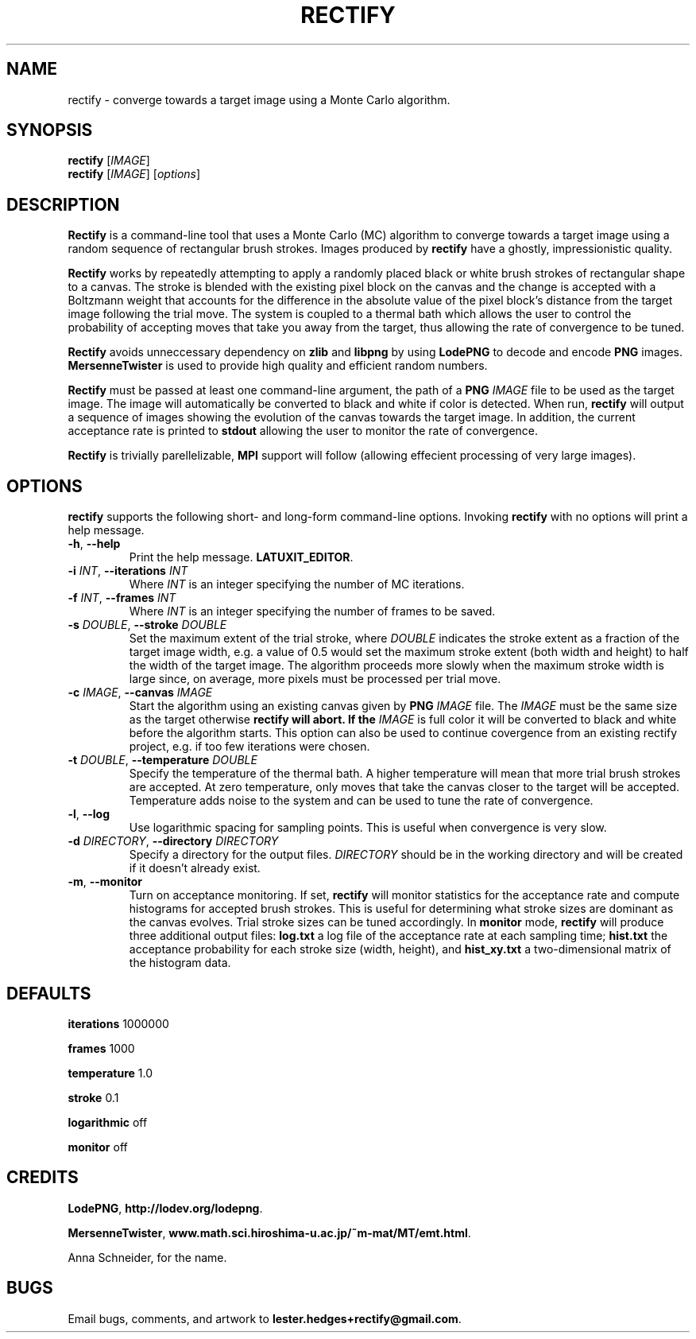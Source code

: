 \" Rectify man page
.if !\n(.g \{\
.	if !\w|\*(lq| \{\
.		ds lq ``
.		if \w'\(lq' .ds lq "\(lq
.	\}
.	if !\w|\*(rq| \{\
.		ds rq ''
.		if \w'\(rq' .ds rq "\(rq
.	\}
.\}
.de Id
.ds Dt \\$4
..
.Id $Id: rectify.1,v 1.00 2013/01/21 16:20:04 lester Exp $
.TH RECTIFY 1 \*(Dt "Lester Hedges"
.SH NAME
rectify \- converge towards a target image using a Monte Carlo algorithm.
.SH SYNOPSIS
.B rectify
.RI [ IMAGE ]
.br
.B rectify
.RI [ IMAGE ]
.RI [ options ]
.SH DESCRIPTION
.PP
.B Rectify
is a command-line tool that uses a Monte Carlo (MC) algorithm to converge
towards a target image using a random sequence of rectangular brush strokes.
Images produced by
.B rectify
have a ghostly, impressionistic quality.
.PP
.B Rectify
works by repeatedly attempting to apply a randomly placed black or white brush
strokes of rectangular shape to a canvas. The stroke is blended with the
existing pixel block on the canvas and the change is accepted with a Boltzmann
weight that accounts for the difference in the absolute value of the pixel
block's distance from the target image following the trial move. The system is
coupled to a thermal bath which allows the user to control the probability of
accepting moves that take you away from the target, thus allowing the rate of
convergence to be tuned.
.PP
.B Rectify
avoids unneccessary dependency on
.B zlib
and
.B libpng
by using
.B LodePNG
to decode and encode
.B PNG
images.
.B MersenneTwister
is used to provide high quality and efficient random numbers.
.PP
.B Rectify
must be passed at least one command-line argument, the path of a
.B PNG
.I IMAGE
file to be used as the target image. The image will automatically be converted
to black and white if color is detected. When run,
.B rectify
will output a sequence of images showing the evolution of the canvas towards
the target image. In addition, the current acceptance rate is printed to
.B stdout
allowing the user to monitor the rate of convergence.
.PP
.B Rectify
is trivially parellelizable, 
.B MPI
support will follow (allowing effecient processing of very large images).
.SH OPTIONS
.B
rectify
supports the following short- and long-form command-line options. Invoking
.B rectify
with no options will print a help message.
.TP
.BR \-h ", " \-\^\-help
Print the help message.
.BR LATUXIT_EDITOR .
.TP
.BI \-i " INT" "\fR,\fP \-\^\-iterations "INT
Where
.I INT
is an integer specifying the number of MC iterations.
.TP
.BI \-f " INT" "\fR,\fP \-\^\-frames "INT
Where
.I INT
is an integer specifying the number of frames to be saved.
.TP
.BI \-s " DOUBLE" "\fR,\fP \-\^\-stroke "DOUBLE
Set the maximum extent of the trial stroke, where
.I DOUBLE
indicates the stroke extent as a fraction of the target image width, e.g.
a value of 0.5 would set the maximum stroke extent (both width and height) to
half the width of the target image. The algorithm proceeds more slowly when
the maximum stroke width is large since, on average, more pixels must be
processed per trial move.
.TP
.BI \-c " IMAGE" "\fR,\fP \-\^\-canvas "IMAGE
Start the algorithm using an existing canvas given by
.B PNG
.I IMAGE
file. The
.I IMAGE
must be the same size as the target otherwise
.B rectify will abort. If the
.I IMAGE
is full color it will be converted to black and white before the
algorithm starts. This option can also be used to continue covergence
from an existing rectify project, e.g. if too few iterations were chosen.
.TP
.BI \-t " DOUBLE" "\fR,\fP \-\^\-temperature "DOUBLE
Specify the temperature of the thermal bath. A higher temperature will mean
that more trial brush strokes are accepted. At zero temperature, only moves
that take the canvas closer to the target will be accepted. Temperature adds
noise to the system and can be used to tune the rate of convergence.
.TP
.BR \-l ", " \-\^\-log
Use logarithmic spacing for sampling points. This is useful when convergence
is very slow.
.TP
.BI \-d " DIRECTORY" "\fR,\fP \-\^\-directory "DIRECTORY
Specify a directory for the output files.
.I DIRECTORY
should be in the working directory and will be created if it doesn't already
exist.
.TP
.BR \-m ", " \-\^\-monitor
Turn on acceptance monitoring. If set,
.B rectify
will monitor statistics for the acceptance rate and compute histograms for
accepted brush strokes. This is useful for determining what stroke sizes are
dominant as the canvas evolves. Trial stroke sizes can be tuned accordingly.
In
.B monitor
mode,
.B rectify
will produce three additional output files:
.BR log.txt
a log file of the acceptance rate at each sampling time;
.BR hist.txt
the acceptance probability for each stroke size (width, height), and
.BR hist_xy.txt
a two-dimensional matrix of the histogram data.
.
.SH DEFAULTS
.PP
.B iterations
1000000
.PP
.B frames
1000
.PP
.B temperature
1.0
.PP
.B stroke
0.1
.PP
.B logarithmic
off
.PP
.B monitor
off
.SH CREDITS
.PP
.BR LodePNG ,
.BR http://lodev.org/lodepng .
.PP
.BR MersenneTwister ,
.BR www.math.sci.hiroshima-u.ac.jp/~m-mat/MT/emt.html .
.PP
Anna Schneider, for the name.
.SH BUGS
.PP
Email bugs, comments, and artwork to
.BR lester.hedges+rectify@gmail.com .
